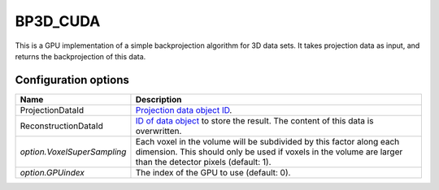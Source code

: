 BP3D_CUDA
=========

This is a GPU implementation of a simple backprojection algorithm for 3D data
sets. It takes projection data as input, and returns the backprojection of this
data.

Configuration options
---------------------

.. list-table::
  :header-rows: 1

  * - Name
    - Description

  * - ProjectionDataId
    - `Projection data object ID <../concepts.html#data>`_.

  * - ReconstructionDataId
    - `ID of data object <../concepts.html#data>`_ to store the result. The
      content of this data is overwritten.

  * - *option.VoxelSuperSampling*
    - Each voxel in the volume will be subdivided by this factor along each
      dimension. This should only be used if voxels in the volume are
      larger than the detector pixels (default: 1).

  * - *option.GPUindex*
    - The index of the GPU to use (default: 0).
